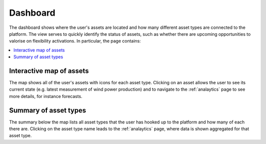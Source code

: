 .. _dashboard:

*********
Dashboard
*********

The dashboard shows where the user's assets are located and how many different asset types are connected to the platform.
The view serves to quickly identify the status of assets, such as whether there are upcoming opportunities to valorise on flexibility activations.
In particular, the page contains:

.. contents::
    :local:
    :depth: 1


.. image:: https://github.com/SeitaBV/screenshots/raw/main/screenshot_dashboard.png
    :align: center
..    :scale: 40%


.. _dashboard_map:

Interactive map of assets
=========================

The map shows all of the user's assets with icons for each asset type.
Clicking on an asset allows the user to see its current state (e.g. latest measurement of wind power production) and to navigate to the :ref:`analaytics` page
to see more details, for instance forecasts.


.. _dashboard_summary:

Summary of asset types
======================

The summary below the map lists all asset types that the user has hooked up to the platform and how many of each there are.
Clicking on the asset type name leads to the :ref:`analaytics` page, where data is shown aggregated for that asset type. 


